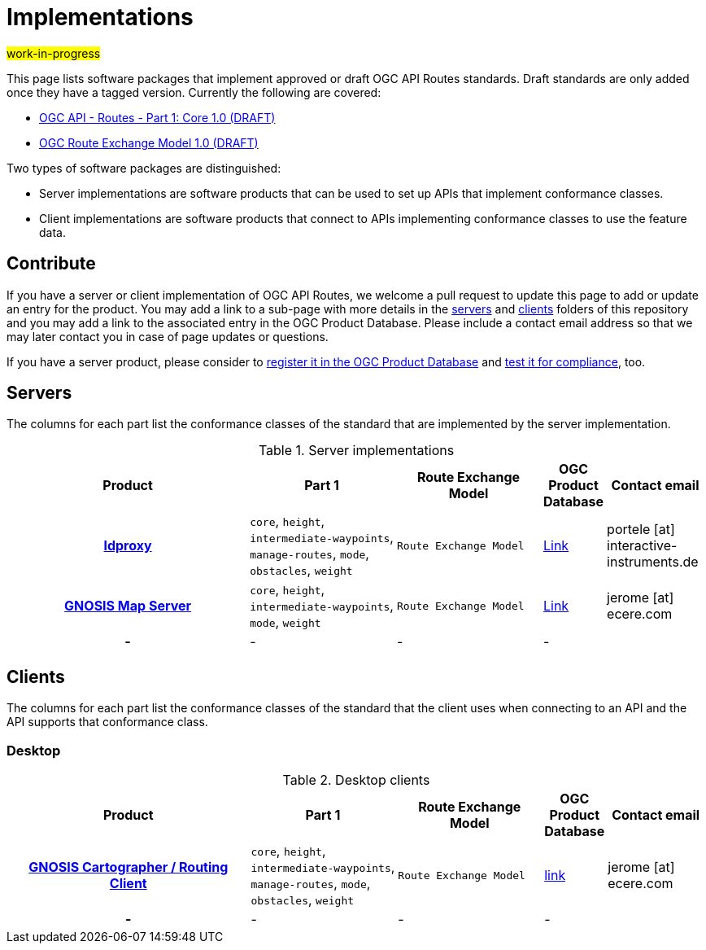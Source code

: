 # Implementations

#work-in-progress#

This page lists software packages that implement approved or draft OGC API Routes standards. Draft standards are only added once they have a tagged version. Currently the following are covered:

* http://docs.ogc.org/DRAFTS/21-000.html[OGC API - Routes - Part 1: Core 1.0 (DRAFT)]
* http://docs.ogc.org/DRAFTS/21-001.html[OGC Route Exchange Model 1.0 (DRAFT)]

Two types of software packages are distinguished:

* Server implementations are software products that can be used to set up APIs that implement conformance classes.
* Client implementations are software products that connect to APIs implementing conformance classes to use the feature data.


## Contribute

If you have a server or client implementation of OGC API Routes, we welcome a pull request to update this page to add or update an entry for the product. You may add a link to a sub-page with more details in the link:servers[servers] and link:clients[clients] folders of this repository and you may add a link to the associated entry in the OGC Product Database. Please include a contact email address so that we may later contact you in case of page updates or questions.

If you have a server product, please consider to https://www.ogc.org/resource/products/registration[register it in the OGC Product Database] and https://cite.opengeospatial.org/teamengine/[test it for compliance], too.

## Servers

The columns for each part list the conformance classes of the standard that are implemented by the server implementation.

.Server implementations
[cols="5h,^3,^3,^1a,2",options="header",grid="rows",stripes="hover"]
|===
| Product | Part 1 | Route Exchange Model | OGC Product Database | Contact email

| link:servers/ldproxy.md[ldproxy]
| `core`, `height`, `intermediate-waypoints`, `manage-routes`, `mode`, `obstacles`, `weight`
| `Route Exchange Model`
| https://www.ogc.org/resource/products/details/?pid=1598[Link]
| portele [at] interactive-instruments.de

| link:servers/ecere_gnosis_map_server.md[GNOSIS Map Server]
| `core`, `height`, `intermediate-waypoints`, `mode`, `weight`
| `Route Exchange Model`
| https://www.ogc.org/resource/products/details/?pid=1670[Link]
| jerome [at] ecere.com

| -
| -
| -
| -
|

|===

## Clients

The columns for each part list the conformance classes of the standard that the client uses when connecting to an API and the API supports that conformance class.

### Desktop

.Desktop clients
[cols="5h,^3,^3,^1a,2",options="header",grid="rows",stripes="hover"]
|===
| Product | Part 1 | Route Exchange Model | OGC Product Database | Contact email

| link:clients/ecere_gnosis_cartographer.md[GNOSIS Cartographer / Routing Client]
| `core`, `height`, `intermediate-waypoints`, `manage-routes`, `mode`, `obstacles`, `weight`
| `Route Exchange Model`
| https://www.ogc.org/resource/products/details/?pid=1672[link]
| jerome [at] ecere.com


| -
| -
| -
| -
|

|===
